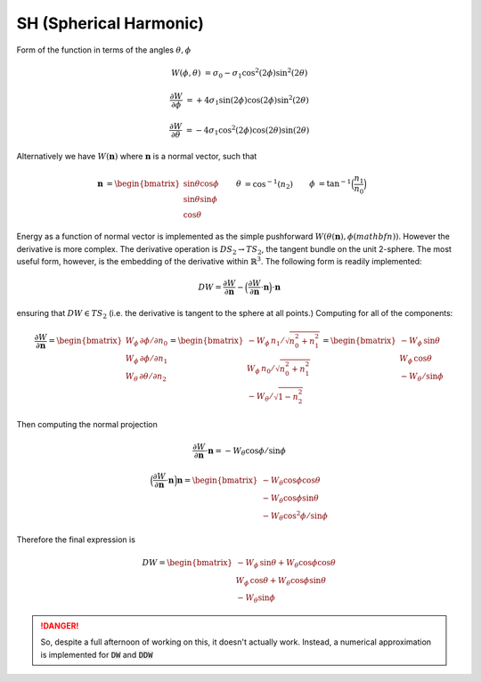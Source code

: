 SH (Spherical Harmonic) 
--------------------------


Form of the function in terms of the angles :math:`\theta,\phi`

.. math::

   W(\phi,\theta) &= \sigma_0 - \sigma_1 \cos^2(2 \phi) \sin^2(2\theta)

   \frac{\partial W}{\partial \phi} &= + 4\sigma_1 \sin(2\phi) \cos(2 \phi) \sin^2(2\theta)

   \frac{\partial W}{\partial \theta} &= - 4\sigma_1 \cos^2(2 \phi) \cos(2\theta)\sin(2\theta)
   
Alternatively we have :math:`W(\mathbf{n})` where :math:`\mathbf{n}` is a normal vector, such that

.. math::

   \begin{align}
   \mathbf{n} &= 
   \begin{bmatrix}
   \sin\theta\cos\phi \\ \sin\theta\sin\phi \\ \cos\theta
   \end{bmatrix} &
   \theta &= \cos^{-1}(n_2) &
   \phi &= \tan^{-1}\Big(\frac{n_1}{n_0}\Big)
   \end{align}

Energy as a function of normal vector is implemented as the simple pushforward :math:`W(\theta(\mathbf{n}),\phi(mathbf{n}))`.
However the derivative is more complex.
The derivative operation is :math:`DS_2 \to TS_2`, the tangent bundle on the unit 2-sphere.
The most useful form, however, is the embedding of the derivative within :math:`\mathbb{R}^3`.
The following form is readily implemented:

.. math::

   DW = \frac{\partial W}{\partial\mathbf{n}} - \Big(\frac{\partial W}{\partial \mathbf{n}}\cdot \mathbf{n}\Big)\cdot\mathbf{n}

ensuring that :math:`DW\in T S_2` (i.e. the derivative is tangent to the sphere at all points.)
Computing for all of the components:

.. math::

   \frac{\partial W}{\partial\mathbf{n}} =
   \begin{bmatrix}
   W_\phi \, \partial\phi / \partial n_0 \\ W_\phi \, \partial\phi / \partial n_1 \\ W_\theta \, \partial \theta / \partial n_2
   \end{bmatrix}
   =
   \begin{bmatrix}
   - W_\phi \, n_1 / \sqrt{n_0^2 + n_1^2} \\ W_\phi \, n_0 / \sqrt{n_0^2 + n_1^2} \\ - W_\theta / \sqrt{1-n_2^2}
   \end{bmatrix}
   =
   \begin{bmatrix}
     - W_\phi \, \sin\theta \\ W_\phi \, \cos\theta \\ - W_\theta / \sin\phi
   \end{bmatrix}

Then computing the normal projection

.. math::
   
   \frac{\partial W}{\partial\mathbf{n}} \cdot\mathbf{n} =  - W_\theta \cos\phi/ \sin\phi

   \Big(\frac{\partial W}{\partial\mathbf{n}} \cdot\mathbf{n}\Big)\mathbf{n}
   =
   \begin{bmatrix}
   - W_\theta \cos\phi\cos\theta\\
   - W_\theta \cos\phi\sin\theta \\
   - W_\theta \cos^2\phi / \sin\phi
   \end{bmatrix}

Therefore the final expression is

.. math::

   DW = 
   \begin{bmatrix}
     - W_\phi \, \sin\theta + W_\theta \cos\phi\cos\theta\\
       W_\phi \, \cos\theta + W_\theta \cos\phi\sin\theta\\
     - W_\theta \sin\phi
   \end{bmatrix}

.. danger::

   So, despite a full afternoon of working on this, it doesn't actually work.
   Instead, a numerical approximation is implemented for :code:`DW` and :code:`DDW`


.. doxygenclass:: Model::Interface::GB::SH
   :project: alamo
   :members: 
   :protected-members:
   :private-members:


